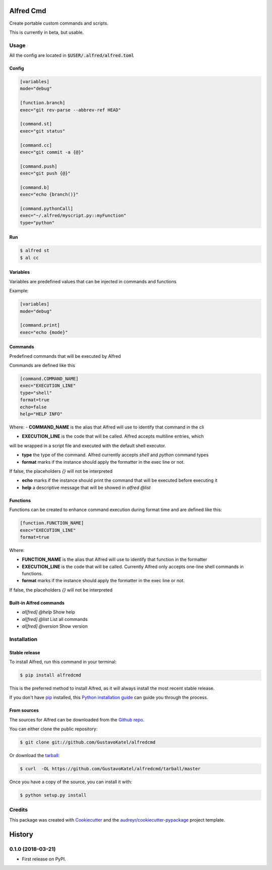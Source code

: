 ==========
Alfred Cmd
==========


.. image:: https://img.shields.io/pypi/v/alfredcmd.svg
        :target: https://pypi.python.org/pypi/alfredcmd

.. image:: https://img.shields.io/travis/GustavoKatel/alfredcmd.svg
        :target: https://travis-ci.org/GustavoKatel/alfredcmd

.. image:: https://readthedocs.org/projects/alfredcmd/badge/?version=latest
        :target: https://alfredcmd.readthedocs.io/en/latest/?badge=latest
        :alt: Documentation Status




Create portable custom commands and scripts.

This is currently in beta, but usable.

Usage
------

All the config are located in :code:`$USER/.alfred/alfred.toml`

Config
~~~~~~

.. code-block:: toml

    [variables]
    mode="debug"

    [function.branch]
    exec="git rev-parse --abbrev-ref HEAD"

    [command.st]
    exec="git status"

    [command.cc]
    exec="git commit -a {@}"

    [command.push]
    exec="git push {@}"

    [command.b]
    exec="echo {branch()}"

    [command.pythonCall]
    exec="~/.alfred/myscript.py::myFunction"
    type="python"

Run
~~~

.. code-block:: console

    $ alfred st
    $ al cc


Variables
~~~~~~~~~

Variables are predefined values that can be injected in commands and functions

Example:

.. code-block:: toml

    [variables]
    mode="debug"

    [command.print]
    exec="echo {mode}"


Commands
~~~~~~~~

Predefined commands that will be executed by Alfred

Commands are defined like this

.. code-block:: toml

    [command.COMMAND_NAME]
    exec="EXECUTION_LINE"
    type="shell"
    format=true
    echo=false
    help="HELP INFO"

Where:
- **COMMAND_NAME** is the alias that Alfred will use to identify that command in the cli

- **EXECUTION_LINE** is the code that will be called. Alfred accepts multiline entries, which
will be wrapped in a script file and executed with the default shell executor.

- **type** the type of the command. Alfred currently accepts `shell` and `python` command types

- **format** marks if the instance should apply the formatter in the exec line or not.
If false, the placeholders `{}` will not be interpreted

- **echo** marks if the instance should print the command that will be executed before executing it

- **help** a descriptive message that will be showed in `alfred @list`

Functions
~~~~~~~~~

Functions can be created to enhance command execution during format time and are defined like this:

.. code-block:: toml

    [function.FUNCTION_NAME]
    exec="EXECUTION_LINE"
    format=true

Where:

- **FUNCTION_NAME** is the alias that Alfred will use to identify that function in the formatter

- **EXECUTION_LINE** is the code that will be called. Currently Alfred only accepts one-line shell commands in functions.

- **format** marks if the instance should apply the formatter in the exec line or not.
If false, the placeholders `{}` will not be interpreted


Built-in Alfred commands
~~~~~~~~~~~~~~~~~~~~~~~~

- `al[fred] @help` Show help
- `al[fred] @list` List all commands
- `al[fred] @version` Show version

Installation
------------

Stable release
~~~~~~~~~~~~~~

To install Alfred, run this command in your terminal:

.. code-block:: console

    $ pip install alfredcmd

This is the preferred method to install Alfred, as it will always install the most recent stable release.

If you don't have `pip`_ installed, this `Python installation guide`_ can guide
you through the process.

.. _pip: https://pip.pypa.io
.. _Python installation guide: http://docs.python-guide.org/en/latest/starting/installation/


From sources
~~~~~~~~~~~~~

The sources for Alfred can be downloaded from the `Github repo`_.

You can either clone the public repository:

.. code-block:: console

    $ git clone git://github.com/GustavoKatel/alfredcmd

Or download the `tarball`_:

.. code-block:: console

    $ curl  -OL https://github.com/GustavoKatel/alfredcmd/tarball/master

Once you have a copy of the source, you can install it with:

.. code-block:: console

    $ python setup.py install


.. _Github repo: https://github.com/GustavoKatel/alfredcmd
.. _tarball: https://github.com/GustavoKatel/alfredcmd/tarball/master


Credits
-------

This package was created with Cookiecutter_ and the `audreyr/cookiecutter-pypackage`_ project template.

.. _Cookiecutter: https://github.com/audreyr/cookiecutter
.. _`audreyr/cookiecutter-pypackage`: https://github.com/audreyr/cookiecutter-pypackage


=======
History
=======

0.1.0 (2018-03-21)
------------------

* First release on PyPI.


